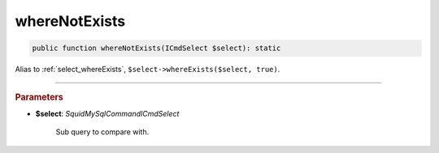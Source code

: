 ==============
whereNotExists
==============

.. code-block:: php
	
	public function whereNotExists(ICmdSelect $select): static

Alias to :ref:`select_whereExists`, ``$select->whereExists($select, true)``. 

----------

.. rubric:: Parameters

* **$select**: *Squid\MySql\Command\ICmdSelect*

	Sub query to compare with.